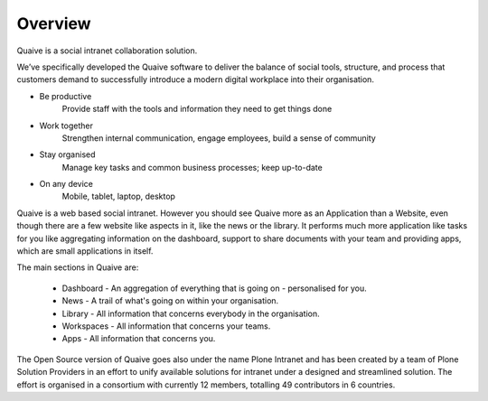 Overview
========

.. versionadded:: 1.0


Quaive is a social intranet collaboration solution.

We’ve specifically developed the Quaive software to deliver the balance of social tools, structure, and process that customers demand to successfully introduce a modern digital workplace into their organisation.

* Be productive
    Provide staff with the tools and information they need to get things done

* Work together
    Strengthen internal communication, engage employees, build a sense of community

* Stay organised
    Manage key tasks and common business processes; keep up-to-date

* On any device
    Mobile, tablet, laptop, desktop


Quaive is a web based social intranet. However you should see Quaive more as an Application than a Website, even though there are a few website like aspects in it, like the news or the library. It performs much more application like tasks for you like aggregating information on the dashboard, support to share documents with your team and providing apps, which are small applications in itself.

The main sections in Quaive are:

	* Dashboard - An aggregation of everything that is going on - personalised for you.
	* News - A trail of what's going on within your organisation.
	* Library - All information that concerns everybody in the organisation.
	* Workspaces - All information that concerns your teams.
	* Apps - All information that concerns you.

The Open Source version of Quaive goes also under the name Plone Intranet and has been created by a team of Plone Solution Providers in an effort to unify available solutions for intranet under a designed and streamlined solution. The effort is organised in a consortium with currently 12 members, totalling 49 contributors in 6 countries.
